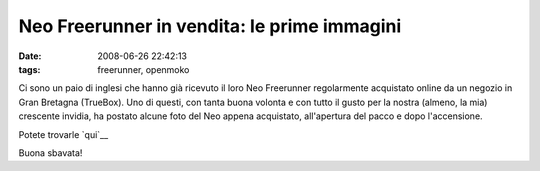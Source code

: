 Neo Freerunner in vendita: le prime immagini
============================================

:date: 2008-06-26 22:42:13
:tags: freerunner, openmoko

Ci sono un paio di inglesi che hanno già ricevuto il loro Neo Freerunner
regolarmente acquistato online da un negozio in Gran Bretagna (TrueBox).
Uno di questi, con tanta buona volonta e con tutto il gusto per la
nostra (almeno, la mia) crescente invidia, ha postato alcune foto del
Neo appena acquistato, all'apertura del pacco e dopo l'accensione.

Potete trovarle `qui`__

Buona sbavata!

.. _qui: http://www.snmoore.net/openmoko/pictures/freerunner
